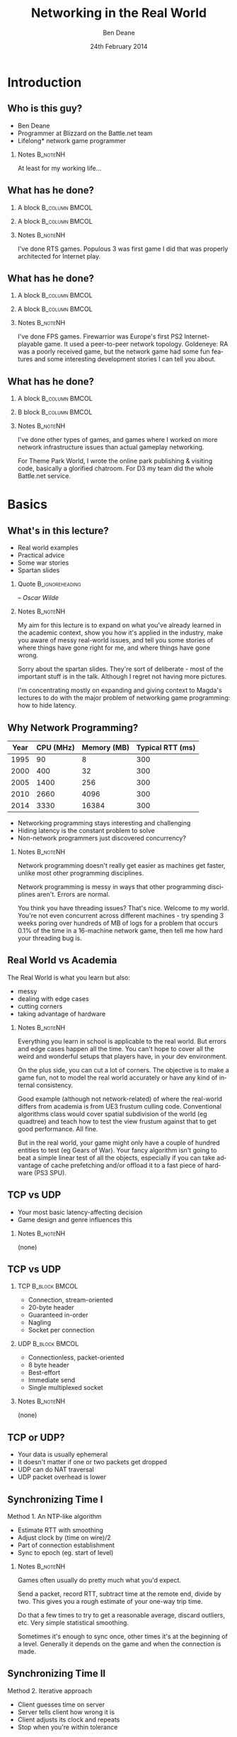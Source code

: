 #+TITLE:     Networking in the Real World
#+AUTHOR:    Ben Deane
#+EMAIL:     bdeane@blizzard.com
#+DATE:      24th February 2014
#+DESCRIPTION:
#+KEYWORDS: networking real world
#+LANGUAGE:  en
#+OPTIONS:   H:2 num:t toc:nil \n:nil @:t ::t |:t ^:t -:t f:nil *:t <:t
#+OPTIONS:   TeX:t LaTeX:t skip:nil d:nil todo:t pri:nil tags:not-in-toc
#+INFOJS_OPT: view:nil toc:nil ltoc:t mouse:underline buttons:0 path:http://orgmode.org/org-info.js
#+EXPORT_SELECT_TAGS: export
#+SELECT_TAGS: export
#+EXCLUDE_TAGS: noexport

#+LaTeX_CLASS: beamer
#+STARTUP: beamer
#+BEAMER_THEME: Madrid
#+LaTeX_HEADER: \usepackage{helvet}
# +COLUMNS: %40ITEM %10BEAMER_env(Env) %9BEAMER_envargs(Env Args) %4BEAMER_col(Col) %10BEAMER_extra(Extra)

# To generate notes pages only:
# +LaTeX_CLASS_OPTIONS: [handout]
# +LaTeX_HEADER: \setbeameroption{show only notes}
# +LaTeX_HEADER: \usepackage{pgfpages}
# +LaTeX_HEADER: \pgfpagesuselayout{2 on 1}[letterpaper,portrait,border shrink=5mm]

# For normal presentation output:
#+LaTeX_CLASS_OPTIONS: [presentation, bigger]

* Introduction
** Who is this guy?
- Ben Deane
- Programmer at Blizzard on the Battle.net team
- Lifelong\mbox{*} network game programmer

*** Notes                                                        :B_noteNH:
:PROPERTIES:
:BEAMER_env: noteNH
:END:
At least for my working life...

** What has he done?
:PROPERTIES:
:BEAMER_act: [<+(-1)->]
:END:
*** A block                                                  :B_column:BMCOL:
:PROPERTIES:
:BEAMER_col: 0.4
:BEAMER_env: column
:END:
#+attr_latex: width=\textwidth
[[./Populous-the-beginning.png]]
*** A block                                                :B_column:BMCOL:
:PROPERTIES:
:BEAMER_col: 0.4
:BEAMER_env: column
:END:
#+attr_latex: width=\textwidth
[[./starcraft-2-box.jpg]]

*** Notes                                                        :B_noteNH:
:PROPERTIES:
:BEAMER_env: noteNH
:END:
I've done RTS games. Populous 3 was first game I did that was properly
architected for Internet play.

** What has he done?
:PROPERTIES:
:BEAMER_act: [<+(-1)->]
:END:
*** A block                                                  :B_column:BMCOL:
:PROPERTIES:
:BEAMER_col: 0.4
:BEAMER_env: column
:END:
#+attr_latex: width=\textwidth
[[./Warhammer40kfwbox.jpg]]
*** A block                                                :B_column:BMCOL:
:PROPERTIES:
:BEAMER_col: 0.4
:BEAMER_env: column
:END:
#+attr_latex: width=\textwidth
[[./Grabox.jpg]]

*** Notes                                                        :B_noteNH:
:PROPERTIES:
:BEAMER_env: noteNH
:END:
I've done FPS games. Firewarrior was Europe's first PS2 Internet-playable game.
It used a peer-to-peer network topology. Goldeneye: RA was a poorly received
game, but the network game had some fun features and some interesting
development stories I can tell you about.

** What has he done?
:PROPERTIES:
:BEAMER_act: [<+(-1)->]
:END:
*** A block                                                :B_column:BMCOL:
:PROPERTIES:
:BEAMER_col: 0.4
:BEAMER_env: column
:END:
#+attr_latex: width=\textwidth
[[./SimThemeParkWorld.jpg]]
*** B block                                                :B_column:BMCOL:
:PROPERTIES:
:BEAMER_col: 0.4
:BEAMER_env: column
:END:
#+attr_latex: width=\textwidth
[[./d3-box.jpg]]

*** Notes                                                        :B_noteNH:
:PROPERTIES:
:BEAMER_env: noteNH
:END:
I've done other types of games, and games where I worked on more network
infrastructure issues than actual gameplay networking.

For Theme Park World, I wrote the online park publishing & visiting code,
basically a glorified chatroom. For D3 my team did the whole Battle.net service.

* Basics
** What's in this lecture?
- Real world examples
- Practical advice
- Some war stories
- Spartan slides

*** Quote                                                 :B_ignoreheading:
:PROPERTIES:
:BEAMER_env: ignoreheading
:END:
\begin{center}
"Experience is simply the name we give our mistakes."
\end{center}
\hfill -- /Oscar Wilde/

*** Notes                                                        :B_noteNH:
:PROPERTIES:
:BEAMER_env: noteNH
:END:
My aim for this lecture is to expand on what you've already learned in the
academic context, show you how it's applied in the industry, make you aware
of messy real-world issues, and tell you some stories of where things have
gone right for me, and where things have gone wrong.

Sorry about the spartan slides. They're sort of deliberate - most of the
important stuff is in the talk. Although I regret not having more pictures.

I'm concentrating mostly on expanding and giving context to Magda's lectures to
do with the major problem of networking game programming: how to hide latency.

** Why Network Programming?
#+attr_latex: :align |c|r|r|r|
|------+-----------+-------------+------------------|
| Year | CPU (MHz) | Memory (MB) | Typical RTT (ms) |
|------+-----------+-------------+------------------|
| 1995 |        90 |           8 |              300 |
| 2000 |       400 |          32 |              300 |
| 2005 |      1400 |         256 |              300 |
| 2010 |      2660 |        4096 |              300 |
| 2014 |      3330 |       16384 |              300 |
|------+-----------+-------------+------------------|

- Networking programming stays interesting and challenging
- Hiding latency is the constant problem to solve
- Non-network programmers just discovered concurrency?

*** Notes                                                        :B_noteNH:
:PROPERTIES:
:BEAMER_env: noteNH
:END:
Network programming doesn't really get easier as machines get faster, unlike
most other programming disciplines.

Network programming is messy in ways that other programming disciplines aren't.
Errors are normal.

You think you have threading issues? That's nice. Welcome to my world. You're
not even concurrent across different machines - try spending 3 weeks poring over
hundreds of MB of logs for a problem that occurs 0.1% of the time in a
16-machine network game, then tell me how hard your threading bug is.

** Real World vs Academia
The Real World is what you learn but also:
- messy
- dealing with edge cases
- cutting corners
- taking advantage of hardware

*** Notes                                                        :B_noteNH:
:PROPERTIES:
:BEAMER_env: noteNH
:END:
Everything you learn in school is applicable to the real world. But errors and
edge cases happen all the time. You can't hope to cover all the weird and
wonderful setups that players have, in your dev environment.

On the plus side, you can cut a lot of corners. The objective is to make a game
fun, not to model the real world accurately or have any kind of internal
consistency.

Good example (although not network-related) of where the real-world differs from
academia is from UE3 frustum culling code. Conventional algorithms class would
cover spatial subdivision of the world (eg quadtree) and teach how to test the
view frustum against that to get good performance. All fine.

But in the real world, your game might only have a couple of hundred entities to
test (eg Gears of War). Your fancy algorithm isn't going to beat a simple linear
test of all the objects, especially if you can take advantage of cache
prefetching and/or offload it to a fast piece of hardware (PS3 SPU).

** TCP vs UDP
- Your most basic latency-affecting decision
- Game design and genre influences this
*** Notes                                                        :B_noteNH:
:PROPERTIES:
:BEAMER_env: noteNH
:END:
(none)

** TCP vs UDP
*** TCP                                                     :B_block:BMCOL:
:PROPERTIES:
:BEAMER_col: 0.4
:BEAMER_env: block
:END:
#+attr_beamer: :overlay <1->
- Connection, stream-oriented
#+attr_beamer: :overlay <2->
- 20-byte header
#+attr_beamer: :overlay <3->
- Guaranteed in-order
#+attr_beamer: :overlay <4->
- Nagling
#+attr_beamer: :overlay <5->
- Socket per connection

*** UDP                                                     :B_block:BMCOL:
:PROPERTIES:
:BEAMER_col: 0.4
:BEAMER_env: block
:END:
#+attr_beamer: :overlay <1->
- Connectionless, packet-oriented
#+attr_beamer: :overlay <2->
- 8 byte header
#+attr_beamer: :overlay <3->
- Best-effort
#+attr_beamer: :overlay <4->
- Immediate send
#+attr_beamer: :overlay <5->
- Single multiplexed socket

*** Notes                                                        :B_noteNH:
:PROPERTIES:
:BEAMER_env: noteNH
:END:
(none)

** TCP or UDP?
- Your data is usually ephemeral
- It doesn't matter if one or two packets get dropped
- UDP can do NAT traversal
- UDP packet overhead is lower

#+begin_latex
\end{frame}
\note{
You all know the difference between UDP and TCP.

It's "received wisdom" in action games to use one's own partially-guaranteed
protocol over UDP, a few of reasons for this:

1. Your data is usually ephemeral and what's valid to send this frame will be
   invalidated next frame: you don't want to block waiting to send data.

2. For the same reason, it doesn't matter if one or two packets get dropped as
   long as the game state converges.

3. UDP has a big advantage in network topology which is that it is possible to
   do NAT traversal using STUN or some variant thereof.

4. UDP packet overhead is lower.

However, look again at point 1 and consider real life network behaviours. How
common is sustained or sporadic loss?}
\newpage
\note{
I remember a gd-algorithms group thread from some years ago in which it was
argued that packet loss is not normally nicely sustained at a low rate, but is
bursty. That is to say that a network dropout of a second or two would probably
stall your game just as badly on UDP as on TCP.

(However, UDP recovery is better because you don't waste time resending the
packets that are out of date.)

This was/is probably true in the US and other countries with mature internet
infrastructure.

However, our experience of Chinese networks has shown that it is not uncommon to
have sustained high packet loss (\textasciitilde{}20\%). Even with relatively
high speed, high bandwidth connections.}

\newpage
\note{
The fundamental issue here is that TCP solves a different problem. TCP solves
the problem of efficient link utilization, not your problem of timely packet
delivery. It may have occurred to you that some of your data needs to be
reliably delivered and some needs to be timely but unreliable. Using TCP and UDP
together is also problematic - TCP tends to affect the timely working of UDP.

However, TCP can be used even for action games! SOCOM (an early PS2 FPS) used
TCP.}
#+end_latex

** Synchronizing Time I
Method 1. An NTP-like algorithm
- Estimate RTT with smoothing
- Adjust clock by (time on wire)/2
- Part of connection establishment
- Sync to epoch (eg. start of level)

*** Notes                                                        :B_noteNH:
:PROPERTIES:
:BEAMER_env: noteNH
:END:
Games often usually do pretty much what you'd expect.

Send a packet, record RTT, subtract time at the remote end, divide by two. This
gives you a rough estimate of your one-way trip time.

Do that a few times to try to get a reasonable average, discard outliers, etc.
Very simple statistical smoothing.

Sometimes it's enough to sync once, other times it's at the beginning of a
level. Generally it depends on the game and when the connection is made.

** Synchronizing Time II
Method 2. Iterative approach
- Client guesses time on server
- Server tells client how wrong it is
- Client adjusts its clock and repeats
- Stop when you're within tolerance

*** Notes                                                        :B_noteNH:
:PROPERTIES:
:BEAMER_env: noteNH
:END:

This method converges pretty quickly. This is a quantitatively different
approach from method 1.

Method 1 tries to measure accurately, then calculate. Method 2 tries to guess
and improve the guess. To my mind, method 2 is the simpler method. I find that
iterative algorithms are often overlooked as a solution.

** Network topologies
*** Peer-hosted                                               :B_block:BMCOL:
:PROPERTIES:
:BEAMER_col: 0.4
:BEAMER_env: block
:END:
#+attr_beamer: :overlay <1->
- single authority
#+attr_beamer: :overlay <2->
- 2x RTT
#+attr_beamer: :overlay <3->
- n-1 connections
#+attr_beamer: :overlay <4->
- failures affect one player
#+attr_beamer: :overlay <5->
- "free" consensus
#+attr_beamer: :overlay <6->
- one player needs upload BW

*** "True" peer-to-peer                                       :B_block:BMCOL:
:PROPERTIES:
:BEAMER_col: 0.4
:BEAMER_env: block
:END:
#+attr_beamer: :overlay <1->
- distributed authority
#+attr_beamer: :overlay <2->
- 1x RTT
#+attr_beamer: :overlay <3->
- n(n-1)/2 connections
#+attr_beamer: :overlay <4->
- failures affect everyone?
#+attr_beamer: :overlay <5->
- "free" host migration
#+attr_beamer: :overlay <6->
- everyone needs upload BW

*** Notes                                                        :B_noteNH:
:PROPERTIES:
:BEAMER_env: noteNH
:END:
Peer-to-peer code is more complex. Client-server gives a nice model of
authority. (The server can cheat vs anyone can cheat). Or in a more relaxed view
of things, the server has an advantage.

Peer-to-peer gives you half the latency because there is no round trip; each
packet only travels across one link.

Peer-to-peer is more brittle. If your game can't tolerate connection drops very
well, you'd be advised to minimise the number of connections made.

Peer-to-peer is harder to establish the mesh especially in the presence of NAT.

(Firewarrior NAT negotiation story)

Peer-to-peer makes some things easier (eg. logic for host migration). But other
things are harder: determining consensus among the players.

True peer-to-peer requires that everyone have enough upload bandwidth to send to
every other player. This might be an issue, especially since most ISPs offer
asymmetric plans.

Peer-to-peer doesn't scale.

* FPS issues
** Basic FPS Network Model
- Client-server/peer-hosted
- Time-synched to within a few ms
- Object state is transferred
- Clients converge to the true state
- 90% of data is for movement
- Semi-guaranteed protocol over UDP

*** Notes                                                        :B_noteNH:
:PROPERTIES:
:BEAMER_env: noteNH
:END:

Object state is transferred vs inputs being transferred. This is not a parallel
simulation. There are typically only a few dozen networked objects alive at any
one time.

The game state does not really exist in its true form on any one machine,
rather, all machine are continuously converging to the correct state.

** Typical FPS Choices
- Two bullet types
- High fidelity human animation (=> head shots)
- Relatively few active objects at a time
- High render rate, low logic rate
- Available headless server
- Simple/Nonexistent AI

*** Notes                                                        :B_noteNH:
:PROPERTIES:
:BEAMER_env: noteNH
:END:

Lightspeed bullets vs projectiles. Lightspeed bullets are interesting for
prediction models.

Bullet hits typically require interaction with the animation system.

FPSes typically run at high frame rate but they do relatively little logic. The
logic (eg pathfinding) can run at a low Hz. With a decent network engine, the
frequency of packet send can be dialled down also (eg 10Hz or even lower).

** Example Semi-Guaranteed Protocol
- Entity-component model
  - Movement/Position/Rotation
  - Animation state
  - Health/Armour/Death state
- Components are marked dirty as their state is updated
- Components map to network "channels"
- Network channels are given priorities

*** Notes                                                        :B_noteNH:
:PROPERTIES:
:BEAMER_env: noteNH
:END:

When a component is dirtied, it gets assigned a send priority based on its
network channel priority.

** Constructing Packets
- Keep dirty components in a priority queue
- Periodically fill a packet by priority
- Max packet size = 548 bytes
- Anything left out gets increased priority

*** Notes                                                        :B_noteNH:
:PROPERTIES:
:BEAMER_env: noteNH
:END:

Dirty components are kept in a priority queue to send.

(Can anyone tell me why the max packet size should be 548 bytes?)

576 bytes is the minimum IPv4 datagram size that all hosts must accept (RFC
791).

Actual data size is 576 - 20 - 8 = 548. (ie. minus size of IP and UDP headers).

Amount of priority increase and priority of the channel are policy values that
make sense for the game. eg. Health is high priority.

** ACKing and NAKing
- Each packet contains a sequence number
- When components are serialised they remember the sequence number
- Each packet header includes ACKs for previous packets received
  - a sequence number and a bitfield of previous acks
  - handle sequence number wraparound
- Any gaps in the ACK stream are implicitly NAKed
- Components from NAKed packets have their data re-dirtied

*** Notes                                                        :B_noteNH:
:PROPERTIES:
:BEAMER_env: noteNH
:END:

Most components are continually being re-dirtied anyway.

You can also use ACK tracking to continually monitor RTTs and notice when things
are getting bad so that you can back off sending frequency.

** Compressing data
- Conserving bandwidth is important
- Bitpacking protocols are common
- Range data types
- Floating point types can be truncated
- Or quantize position in level
- 4x4 matrices are wasteful
- Rotations can be heavily quantized

*** Notes                                                        :B_noteNH:
:PROPERTIES:
:BEAMER_env: noteNH
:END:
It is usually important to conserve bandwidth as much as possible. This was true
15 years ago and it's true now. If bandwidth creeps up to near link capacity, it
starts to make latency worse real fast. Many people these days use their network
connections for other purposes during gameplay - sometimes on different
machines. eg. VoIP clients, or someone else in the household watching Netflix.

Generalized compression is sometimes used, although less often than you'd think.

Range-bounded integers can use no more bits than you need.

Position can be converted to fixed-size grid coordinate within a level. Take
care over the origin offset though - it's common for levels to be built nowhere
near (0,0).

Height coord in particular is often suitable for quantization. We mostly live on
a 2D plane, and engines can automatically move players to a sensible ground
height.

Matrices can become quaternions. (16 numbers -> 4 numbers).

It is hard to notice artifacts in rotation even using just a byte.

** Other issues
- Some things need in-order delivery
- Object creation/destruction events
- Some objects can do parallel simulation
- Others must be kept up-to-date
*** Notes                                                        :B_noteNH:
:PROPERTIES:
:BEAMER_env: noteNH
:END:

So, some things get troublesome if you use a simple model of dirtiness/ephemeral
updates. Some things are order-dependent.

eg. High frequency weapons are often handled with a firing on/off message. You
don't want to get them stuck on. (This is a very common bug.)

It's usually important to impose an ordering on object creation and
destruction - objects can't be destroyed before they get created. Short-lived
objects can be problematic. So this is an area where dirty objects can't fully
die but must become ghosts until their dead state has been fully ACKed.

Some objects just need a creation packet and then can be simulated independently
on every machine. eg. short-lived ballistic projectiles (grenades) or stationary
things (timed mines). Yes, it's possible that something could get in their path
and result in two machines having divergent simulations, but if the projectile
is going to explode soon anyway, odds are nobody will really notice.

** Race conditions
*** Alice's machine                                           :B_block:BMCOL:
:PROPERTIES:
:BEAMER_col: 0.4
:BEAMER_env: block
:END:
#+attr_beamer: :overlay <2->
- Bob has 10% health.
#+attr_beamer: :overlay <3->
- Alice hits Bob for 20% damage.
#+attr_beamer: :overlay <4->
- Bob dies.
*** Bob's machine                                             :B_block:BMCOL:
:PROPERTIES:
:BEAMER_col: 0.4
:BEAMER_env: block
:END:
#+attr_beamer: :overlay <5->
- Bob has 10% health.
#+attr_beamer: :overlay <6->
- Bob picks up a health pack for a 50% health boost.
#+attr_beamer: :overlay <7->
- Alice hits Bob for 20% damage.
#+attr_beamer: :overlay <8->
- Bob has 40% health.
*** Underneath                                            :B_ignoreheading:
:PROPERTIES:
:BEAMER_env: ignoreheading
:END:
\pause\pause\pause\pause\pause\pause\pause\pause
\begin{center}
What to do about this?
\end{center}
*** Notes                                                        :B_noteNH:
:PROPERTIES:
:BEAMER_env: noteNH
:END:

Neither client here really knows what's going to happen on the server. So Alice
can't pretend Bob is dead, and Bob doesn't know whether he's alive. He's
Schroedinger's Bob! It's a straight race, and the server must decide.
** Race conditions
- Some things are problematic for races
  - eg. Health/Death
  - Divergent simulations would be bad
- You can use an accumulator model
- Take care to deal with overflow

#+begin_latex
\end{frame}
\note{
Either way, you need the server to adjudicate, and you want it to be as fair as
possible. You will note that the network model as described is designed to send
absolute state. Because we're working with an unreliable transport layer, it
doesn't deal well with discrete events, especially not when they are very
impactful to the game. It's hard to reconcile a divergent simulation of
life/death.

One way to solve this issue is to use an accumulator model for health and
separately for damage. All the health Bob has accumulated this life is one
variable, and all the damage he's sustained is another. Both of these variables
can be easily dealt with in our existing replication model. The server merely
has to adjudicate Bob's life, i.e. each frame determine whether the total damage
he's sustained exceeds the total health he's accumulated. And the event of Bob's
demise can be separated from the idea of his health and damage.}
\newpage
\note{
In general my approach to this sort of thing (where there is a policy decision
to be made) has been to favour life over death. Players get more frustrated if
they die; they are more willing to forgive someone miraculously living through a
hail of bullets.

Likewise races occur over collecting powerups. In such cases my policy has been
simply to give both players the powerup. Make everybody happy.}
#+end_latex

** Latency Hiding: Simple Stuff
- Clients can do simple display feedback
  - Hit animations
  - Audio
  - Blood splats
- Some things aren't going to fail
  - eg. Decrementing ammo

*** Notes                                                        :B_noteNH:
:PROPERTIES:
:BEAMER_env: noteNH
:END:

The simple stuff for latency hiding is in the audiovisual feedback that the
client can give. You can show stuff that doesn't affect the game state -
particles, audio cues, sometimes hit animations.

** Interpolation/Prediction
\begin{center}
Predict the future
\linebreak[4]
\linebreak[4]
\pause
OR (and?)
\linebreak[4]
\linebreak[4]
\pause
Interpolate the past
\end{center}

*** Notes                                                        :B_noteNH:
:PROPERTIES:
:BEAMER_env: noteNH
:END:
Your basic choice is this: to try to predict what is happening now based on the
last information you received, or to treat the information received as a future
event and interpolate towards it.

Both methods are viable depending on your game type. You might use both methods
for different subsystems, eg. predict movement but interpolate animations.

** Interpolation
- Simple lerps
- Failure modes
  - Players stop
  - Warping forwards
- Take corners close
- Fundamentally a graphical/display approach

*** Notes                                                        :B_noteNH:
:PROPERTIES:
:BEAMER_env: noteNH
:END:
With an interpolation approach, you are always interpolating towards your
current information. How divergent your current information is from your current
game state generally controls how aggressive the interpolation has to be.
(Alternatively, how broken it is going to look.)

The failure mode (if you don't get data) is that players approach their goal
positions and stop - this generally looks OK. The recovery is likely to look
weird though - a long warp forwards.

Generally because the player's actual position is ahead of where you are
interpolating to, the standard systemic inaccuracy of this model is that players
tend to cut corners close.

This can be done entirely as a graphical effect if your engine is architected
that way. It might make sense to do this for things which are primarily
graphical, ie. animation posing.

** Prediction I
- Dead reckoning
- Position/Velocity/Angle
  - Acceleration
  - Rotational velocity
- Failure modes
  - Players run into walls
  - Warping back
- Take corners wide
- Fundamentally a game state/logic approach

*** Notes:                                                       :B_noteNH:
:PROPERTIES:
:BEAMER_env: noteNH
:END:
Dead reckoning can usually be made to look good based on just position, velocity
and rotation angle. Occasionally a game will require predictions of higher-order
dynamics - acceleration and rotational velocity.

Your primary failure mode is going to be that things overshoot and continue, run
into walls, etc. If you have no caps on motion in the absence of timely data,
this can look quite bad.

The standard systemic inaccuracy of this model is that players tend to take
corners wide.

This can't really be done as a graphical effect in the same way as
interpolation, because in the case of interpolating movement, you know that the
player has already taken a path almost the same as the one you're interpolating.
In the case of prediction, there might be obstacles ahead that prevent motion,
and if you don't take account of them, you're going to clip through walls. So
this approach is much more integrated into your game logic.

** Prediction II
- Client must reconcile its position with the server position
- Server position is in the past
- Client must rewind a little and replay recent input
- Mostly this results in seamless fixup

*** Notes                                                        :B_noteNH:
:PROPERTIES:
:BEAMER_env: noteNH
:END:

Typically the client can keep a circular buffer of recent inputs, rewind into
the past to apply the server position, then replay. If the character simulation
code is deterministic, this is usually pretty accurate and seamless.

There may still be scenarios where a client needs to do further fixup because
its position was altered by an external force. In such cases the fixup can be
applied over several frames to avoid excessive warping.

** Prediction III
- A client can predict itself...
- Use this information to know its actions are causing divergence
- Therefore when to send an update
- You can mix a timeout with this also

*** Notes                                                        :B_noteNH:
:PROPERTIES:
:BEAMER_env: noteNH
:END:

This can be a useful alternative to save bandwidth over regular updates. But it
should be used with care - the divergence thresholds shouldn't be too large,
considering that a roundtrip will still be incurred from the point where
divergence is detected.

Last thoughts on prediction: important events may require rewinding
time/snapping objects eg. death positions. There are circumstances when somebody
is going to see/experience the "wrong" thing. Oh well.

** Subsystem Considerations
- Play nice with the physics engine
  - Moving things into each other is a bad idea, you're not going to have a good
    day
  - A capped timestep is essential for your debugging sanity
  - A continuous collision system is usually necessary
- Animation tricks
  - A headless server need not pose characters until necessary

*** Notes                                                        :B_noteNH:
:PROPERTIES:
:BEAMER_env: noteNH
:END:

It's bad news when things interpenetrate; large forces usually result.

On a headless server, animation can be optimized. It is possible for the server
to slide the characters around and do only broadphase collision on their
bounding boxes. At the point where a bullet collision occurs with a character,
only then does the server need to compute the character pose to do the
narrowphase collision (to determine whether it was a head shot).

** More on Update Logic
- Variable update frequency
  - Proximity
  - Velocity
  - Role (eg. target/team)
  - Visibility (PVS)

*** Notes                                                        :B_noteNH:
:PROPERTIES:
:BEAMER_env: noteNH
:END:
There are a lot of ways you can structure the update frequency and priority of
your various game entities.

You can update based on proximity: this is a basic way to favour fidelity of
close objects.

Another basic thing to do is to update faster objects more frequently, to
hopefully achieve higher fidelity and fewer warping artifacts.

Proximity-based logic fails when you have scenarios like sniping where you're
looking at something far away, or when keeping track of team-mates, so you can
mix in role-based update logic.

Another thing to consider is visibility-based updates in general and the
maintenance of PVS/occlusion information on the server. Again, if your game has
ways to see remote locations this is something to keep in mind. And the fact
that this imposes more work on the server.

* RTS issues
** Parallel Simulation
- Some games (eg RTS) have too many objects to sync
- Input passing
- Parallel simulation

*** Notes                                                        :B_noteNH:
:PROPERTIES:
:BEAMER_env: noteNH
:END:

In an RTS, you have hundreds of units with complex state and AI. This is just
too much to use a network model that sends state over the wire. So the solution
is to send player inputs and make sure that machines can simulate the game
deterministically in parallel.

** Parallel Simulation Problems
- Random events
- Camera-dependent events
- Floating point machine differences

*** Notes                                                        :B_noteNH:
:PROPERTIES:
:BEAMER_env: noteNH
:END:

It is a very difficult and painstaking process to ensure that a simulation can
proceed on two machines identically. The entirety of the network game is at the
mercy of all the programmers. Many of whom don't have a sensibility for things
that will break the network game.

The simulations will need to have synchronized random number pools. It is worth
having two RNGs, one which is synchronized (for events that actually have
gameplay impact) and one that isn't (purely for display effects).

Be wary of things that are triggered by players looking at them.

Using floating point is problematic and best avoided if possible. Machine
differences, optimizations, instruction sets etc, mean that it is difficult to
ensure identical results of floating point calculations. Physics engines are
also difficult to constrain to be deterministic - they tend to have different
behaviours on different speed machines.

(This is also a problem with non-networked games: if your cutscenes use physics,
prepare for one-in-a-thousand failures). (MoHPA story)

There is no real way to fix all the errors that cause network state divergence,
other than by combing the code and logs.

** E-sports and Fairness
- Lockstep model is old but still important
- Fairness trumps latency hiding
- High level RTS gameplay is twitch gameplay

*** Notes                                                        :B_noteNH:
:PROPERTIES:
:BEAMER_env: noteNH
:END:

It is an interesting thought that FPS and RTS gameplay types swap over between
low and high levels. ie. Low level FPS gameplay is twitch gameplay, and low
level RTS gameplay is slow-paced strategic gameplay. But when you get to high
level play, FPS is strategic - primarily based around knowing where your
opponent is through audio cues and circuit timings - and RTS is twitch play:
split-second microing of units and responding to resource challenges.

E-sports require fairness over and above latency hiding. It is not acceptable
for the clients to miss a gameturn (input opportunity). So the old lockstep
model still exists in e-sports titles: the server waits to gather all clients'
inputs before processing and sending out the game turn. And the clients send
null packets for game turns where there is no player input.

** Bug Story
\begin{center}
Populous: The Beginning Network Model
\end{center}
*** Server                                                    :B_block:BMCOL:
:PROPERTIES:
:BEAMER_col: 0.4
:BEAMER_env: block
:END:
#+name: servercode
#+begin_src c
while (!game_over) {
  recv_client_inputs();
  send_gameturn();
  simulate();
}
#+end_src

*** Client                                                  :B_block:BMCOL:
:PROPERTIES:
:BEAMER_col: 0.4
:BEAMER_env: block
:END:
#+name: clientcode
#+begin_src c
while (!game_over) {
  if (receive_gameturn()) {
    simulate();
  }
  render();
  send_input();
}
#+end_src

*** Underneath                                            :B_ignoreheading:
:PROPERTIES:
:BEAMER_env: ignoreheading
:END:
\begin{center}
Spot the bug!
\end{center}

*** Notes                                                        :B_noteNH:
:PROPERTIES:
:BEAMER_env: noteNH
:END:
(Can anyone point out the bug?)

** Bug Story
\begin{center}
Populous: The Beginning Network Model
\end{center}
*** Server                                                    :B_block:BMCOL:
:PROPERTIES:
:BEAMER_col: 0.4
:BEAMER_env: block
:END:
#+name: servercode
#+begin_src c
while (!game_over) {
  recv_client_inputs();
  send_gameturn();
  simulate();
}
#+end_src

*** Client                                                  :B_block:BMCOL:
:PROPERTIES:
:BEAMER_col: 0.4
:BEAMER_env: block
:END:
#+name: clientcode
#+begin_src c
while (!game_over) {
  while (receive_gameturn()) {
    simulate();
  }
  render();
  send_input();
}
#+end_src

*** Underneath                                            :B_ignoreheading:
:PROPERTIES:
:BEAMER_env: ignoreheading
:END:
\definecolor{defaultmintedgreen}{RGB}{0,128,0}
\begin{center}
\texttt{\textcolor{defaultmintedgreen}{if}}
changes to
\texttt{\textcolor{defaultmintedgreen}{while}}
\end{center}


#+begin_latex
\end{frame}
\note{
This bug was quite subtle and hard to spot because it took a while to show up in
games. Games had to last a while before the bug gradually took hold. But the
effect was that slowly, clients would get further and further behind the server.

If a client had a spike such that a frame took a little longer to process or
render, an extra gameturn could arrive from the server in that time. Now the
client had two gameturns in its network queue. But it only ever processed one
per render. So it would never catch up, and every time it took that little bit
longer to process a frame, it would get that little bit more behind.}
\newpage
\note{
In one case we saw a client get behind by a full minute! The other player had
already finished the game, and the player behind was still playing! I knew then
that the code was robust!

Coincidentally I had this bug twice in my career: 8 years after Populous: The
Beginning, I was working on Goldeneye: RA and I had a variant of this same bug.
In that case it was easier to recognize because the more clients that joined a
game, the more the clients would get behind.}
#+end_latex

** Bug Story II
\begin{center}
Goldeneye: Rogue Agent
\end{center}

#+begin_latex
\end{frame}
\note{
Goldeneye was a round-based FPS with up to 8 players. It was peer-hosted and ran
on XBox and PS2.

8-player network games would sometimes (~1 time in 500) hang on going into a
round. One of the clients would simply stop after loading the level, stay on the
loading screen and never actually enter the game.

I spent ages tracking that bug. I made rounds automatically cycle after 10
seconds, to give a higher repro rate. I put in a ton of logging. I scheduled
after-hours play sessions where I would send out new builds to the team and set
up 8-player games cycling to test.

I read the code forwards, backwards, and in my sleep. Finally I tracked it down
to the point where I knew what the problem was; I put in some code to fix it,
pushed out a new build, made my tests, and it was fixed.}
\newpage
\note{
That was Thursday. Everything was quiet over the weekend. On Tuesday testers
reopened the bug. It was still happening.

At this point I was sure it couldn't happen. And this wasn't hubris - I had been
through that code every which way for the last 3 weeks. I fully understood the
bug, and I had fixed it. And yet, it still happened.

So I did everything I could to eliminate other sources of error. QA was using
the right version. Nothing seemed to be amiss. Finally, I went back to the code,
set a breakpoint in the function I'd fixed, and went to the disassembly view.

My fix was in the source. My fix didn't show up in the disassembly. I called
over a couple of other programmers to check that what I was seeing was real.}
\newpage
\note{
Somehow the compiler was just ignoring my code. One of the other engineers
checked the file in source control and found that the line endings were messed
up. My single-line fix was preceded by a single-line comment - the compiler was
eliding the lines so that it didn't see my code!

We fixed the line endings and the bug was finally dead.

Goldeneye gave us lots of bugs to fix. New gameplay features were going in
quickly and I was constantly having to make them work over the network. Such was
(is?) the life of a network programmer - many projects got networking bolted on
near the end.}
#+end_latex

** Bug Story III
\begin{center}
Firewarrior NAT negotiation
\end{center}

#+begin_latex
\end{frame}
\note{
Firewarrior used a peer-to-peer network model, and we had to establish the
mesh of connections, so NAT negotiation was pretty important.

We were using a GameSpy SDK to do NAT negotiation. And it just didn't work at
all, really. Most NAT boxes (home broadband routers of the time) weren't letting
us make connections. But some were. It was very puzzling.

This was a bug I just solved by thinking. There was nothing to be done in terms
of gathering data. Eventually I realised that I was misunderstanding how NAT
negotiation had to work - I was trying to get machines A and B to connect to
each other simultaneously. What I had to do was to impose an ordering such that
one machine was the initiator and one was the respondent.}
\newpage
\note{
Once I did that, the bug was solved as if by magic, and the programmer who saw
me fix the bug just by thinking was suitably awestruck!

This was a project where we had lots of issues with broadband routers.
Compatibility testing was tough. Router firmware was sometimes buggy.

(You still can't assume that a player behind a NAT will keep the same connection
tuple during a "connected" UDP session...)}
#+end_latex

** Thanks
\begin{center}
The Real World: like Academia, except with smoke \& mirrors \& cutting corners \& messy stuff.
\linebreak[4]\linebreak[4]
Thanks for listening
\linebreak[4]\linebreak[4]
\texttt{bdeane@blizzard.com}
\linebreak[4]\linebreak[4]
Slides \& notes available at
\linebreak[4]\linebreak[4]
\texttt{http://github.com/elbeno/networking-in-the-real-world}
\end{center}

*** Notes                                                        :B_noteNH:
:PROPERTIES:
:BEAMER_env: noteNH
:END:
(none)

* Unused Notes                                                     :noexport:
- MMO issues

- Cheating

- Networking at scale
scaling servers
logging
stats

- Weird networks
don't allow bittorrent
NATs
CDNs
proxies

- Weird clients
file permissions
OS edge cases (sleep mode)
client's aren't easy to ID

- Dependencies
you don't want to write protocol libraries (bittorrent, protobuf)
these will have bugs in

- Error handling
everything will go wrong
don't use asserts
computers are stupid
players: intelligent but non-technical?
analytics data & crash reports
math vs biology
recover gracefully (don't do the well of despair thing)
consider failure modes
disambiguate at low level, C&C at high level
retries rarely work

- Backwards compatibility
protocols
APIs

- Operations
people who run servers != people who write servers
don't make things brittle and ordering-sensitive
problems are often novel
humans need to be able to inspect and fix
hardware failures happen
release cadences
holidays, other titles and other release window problems

- Security
if you're successful you're a target
clients should know as little as possible
servers should verify everything
at a certain scale, DDoS protection becomes business as usual
risk systems to score events
login & connection metering

- Performance
login is the most expensive "operation"
consider API frequency/cost
the true thing to optimize for is power
consider performance "unit tests" to deal with scale
batching
caching (careful - it's hard)

- Other real-world issues
virus scans & whitelisting

